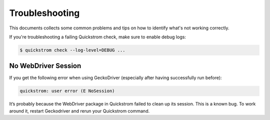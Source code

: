 Troubleshooting
===============

This documents collects some common problems and tips on how to
identify what's not working correctly.

If you're troubleshooting a failing Quickstrom check, make sure to
enable debug logs:

.. code-block:: console

   $ quickstrom check --log-level=DEBUG ...
 
No WebDriver Session
--------------------

If you get the following error when using GeckoDriver (especially after
having successfully run before):

.. code-block:: shell

   quickstrom: user error (E NoSession)

It’s probably because the WebDriver package in Quickstrom failed to
clean up its session. This is a known bug. To work around it, restart
Geckodriver and rerun your Quickstrom command.
